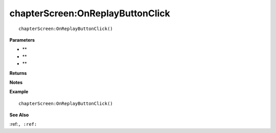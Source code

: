 .. _chapterScreen_OnReplayButtonClick:

===================================
chapterScreen\:OnReplayButtonClick 
===================================

.. description
    
::

   chapterScreen:OnReplayButtonClick()


**Parameters**

* **
* **
* **


**Returns**



**Notes**



**Example**

::

   chapterScreen:OnReplayButtonClick()

**See Also**

:ref:``, :ref:`` 


